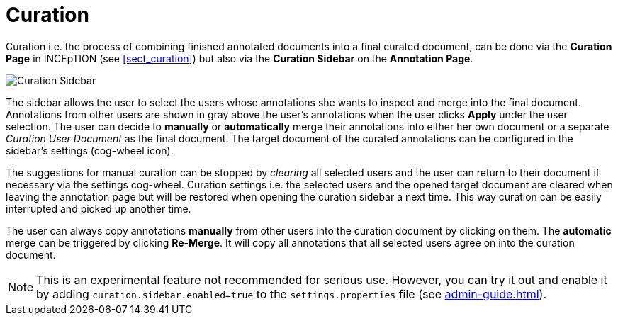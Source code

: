 = Curation

Curation i.e. the process of combining finished annotated documents into a final curated document,
can be done via the *Curation Page* in INCEpTION (see <<sect_curation>>) 
but also via the *Curation Sidebar* on the *Annotation Page*.

image::curation-sidebar.png[Curation Sidebar]

The sidebar allows the user to select the users whose annotations she wants to inspect 
and merge into the final document. Annotations from other users are shown in gray above the user's annotations when
the user clicks *Apply* under the user selection. 
The user can decide to *manually* or *automatically* merge their 
annotations into either her own document or a separate _Curation User Document_ as the final document.
The target document of the curated annotations can be configured in the sidebar's settings (cog-wheel icon).

The suggestions for manual curation can be stopped by _clearing_ all selected users and the user can return to their document if necessary via the settings cog-wheel.
Curation settings i.e. the selected users and the opened target document are cleared when leaving the annotation page but will be restored when opening the curation sidebar a next time. This way curation can be easily interrupted and picked up another time.

The user can always copy annotations *manually* from other users into the curation document by clicking on them.
The *automatic* merge can be triggered by clicking *Re-Merge*. It will copy all annotations that 
all selected users agree on into the curation document.

NOTE: This is an experimental feature not recommended for serious use. However, you can try it out
      and enable it by adding `curation.sidebar.enabled=true` to the `settings.properties` file (see <<admin-guide.adoc#sect_settings>>). 